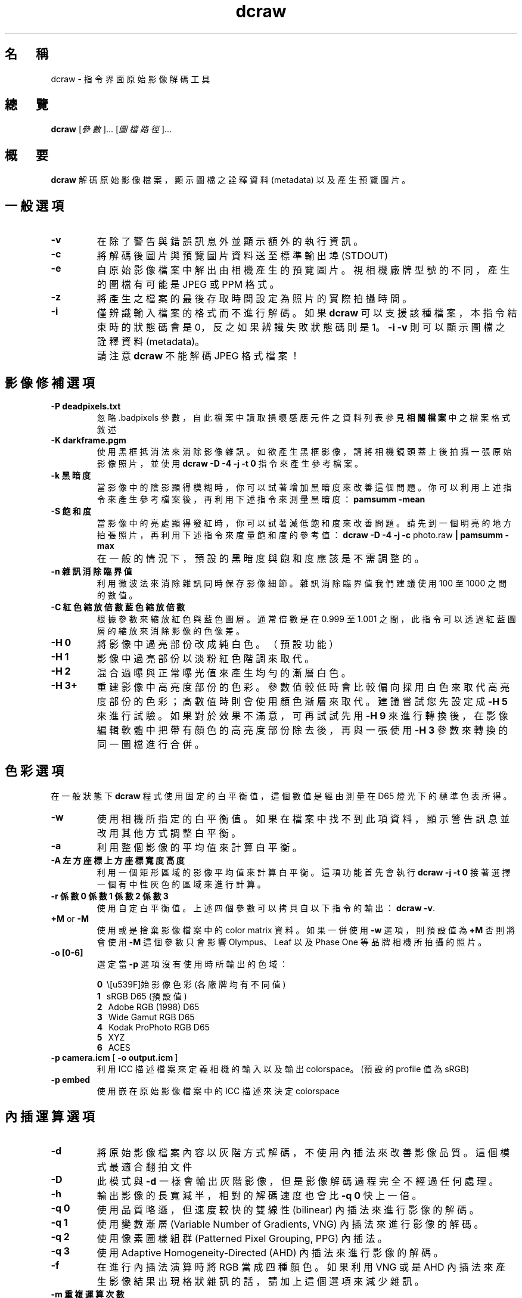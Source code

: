 .\"
.\" Man page for dcraw
.\"
.\" Copyright (c) 2009 by David Coffin
.\"
.\" You may distribute without restriction.
.\"
.\" David Coffin
.\" dcoffin a cybercom o net
.\" http://www.cybercom.net/~dcoffin
.\"
.TH dcraw 1 "2009 年 3 月 3 日"
.LO 1
.SH 名　稱
dcraw - 指令界面原始影像解碼工具
.SH 總　覽
.B dcraw
[\fI參數\fR]... [\fI圖檔路徑\fR]...
.SH 概　要
.B dcraw
解碼原始影像檔案，顯示圖檔之詮釋資料 (metadata) 以及產生預覽圖片。
.SH 一般選項
.TP
.B -v
在除了警告與錯誤訊息外並顯示額外的執行資訊。
.TP
.B -c
將解碼後圖片與預覽圖片資料送至標準輸出埠 (STDOUT)
.TP
.B -e
自原始影像檔案中解出由相機產生的預覽圖片。視相機廠牌型號的不同，產生的圖檔有可能是 JPEG 或 PPM 格式。
.TP
.B -z
將產生之檔案的最後存取時間設定為照片的實際拍攝時間。
.TP
.B -i
僅辨識輸入檔案的格式而不進行解碼。如果
.B dcraw
可以支援該種檔案，本指令結束時的狀態碼會是 0，反之如果辨識失敗狀態碼則是 1。
.B -i -v
則可以顯示圖檔之詮釋資料 (metadata)。
.TP
.B ""
請注意
.B dcraw
不能解碼 JPEG 格式檔案！
.SH 影像修補選項
.TP
.B -P deadpixels.txt
忽略 .badpixels 參數，自此檔案中讀取損壞感應元件之資料列表
參見
.B 相關檔案
中之檔案格式敘述
.TP
.B -K darkframe.pgm
使用黑框抵消法來消除影像雜訊。如欲產生黑框影像，請將相機鏡頭蓋上後拍攝一張原始影像照片，
並使用
.B dcraw -D -4 -j -t 0
指令來產生參考檔案。
.TP
.B -k 黑暗度
當影像中的陰影顯得模糊時，你可以試著增加黑暗度來改善這個問題。
你可以利用上述指令來產生參考檔案後，再利用下述指令來測量黑暗度：
.B pamsumm -mean
.TP
.B -S 飽和度
當影像中的亮處顯得發紅時，你可以試著減低飽和度來改善問題。
請先到一個明亮的地方拍張照片，再利用下述指令來度量飽和度的參考值：
.B dcraw -D -4 -j -c
photo.raw
.B | pamsumm -max
.TP
.B ""
在一般的情況下，預設的黑暗度與飽和度應該是不需調整的。
.TP
.B -n 雜訊消除臨界值
利用微波法來消除雜訊同時保存影像細節。
雜訊消除臨界值我們建議使用 100 至 1000 之間的數值。
.TP
.B -C 紅色縮放倍數 藍色縮放倍數
根據參數來縮放紅色與藍色圖層。通常倍數是在 0.999 至 1.001 之間，
此指令可以透過紅藍圖層的縮放來消除影像的色像差。
.TP
.B -H 0
將影像中過亮部份改成純白色。（預設功能）
.TP
.B -H 1
影像中過亮部份以淡粉紅色階調來取代。
.TP
.B -H 2
混合過曝與正常曝光值來產生均勻的漸層白色。
.TP
.B -H 3+
重建影像中高亮度部份的色彩。參數值較低時會比較偏向採用白色來取代高亮度部份的色彩；
高數值時則會使用顏色漸層來取代。建議嘗試您先設定成
.B -H 5
來進行試驗。如果對於效果不滿意，可再試試先用
.B -H 9
來進行轉換後，在影像編輯軟體中把帶有顏色的高亮度部份除去後，再與一張使用
.B -H 3
參數來轉換的同一圖檔進行合併。
.SH 色彩選項
在一般狀態下
.B dcraw
程式使用固定的白平衡值，這個數值是經由測量在 D65 燈光下的標準色表所得。
.TP
.B -w
使用相機所指定的白平衡值。
如果在檔案中找不到此項資料，顯示警告訊息並改用其他方式調整白平衡。
.TP
.B -a
利用整個影像的平均值來計算白平衡。
.TP
.B -A 左方座標 上方座標 寬度 高度
利用一個矩形區域的影像平均值來計算白平衡。
這項功能首先會執行
.B dcraw -j -t 0
接著選擇一個有中性灰色的區域來進行計算。
.TP
.B -r 係數0 係數1 係數2 係數3
使用自定白平衡值。
上述四個參數可以拷貝自以下指令的輸出：
.BR dcraw\ -v .
.TP
.BR +M " or " -M
使用或是捨棄影像檔案中的 color matrix 資料。
如果一併使用
.B -w
選項，則預設值為
.B +M
否則將會使用
.B -M
這個參數只會影響 Olympus、Leaf 以及 Phase One 等品牌相機所拍攝的照片。
.TP
.B -o [0-6]
選定當
.B -p
選項沒有使用時所輸出的色域：

.B \t0
\ \原始影像色彩 (各廠牌均有不同值)
.br
.B \t1
\ \ sRGB D65 (預設值)
.br
.B \t2
\ \ Adobe RGB (1998) D65
.br
.B \t3
\ \ Wide Gamut RGB D65
.br
.B \t4
\ \ Kodak ProPhoto RGB D65
.br
.B \t5
\ \ XYZ
.br
.B \t6
\ \ ACES
.TP
.BR -p\ camera.icm \ [\  -o\ output.icm \ ]
利用 ICC 描述檔案來定義相機的輸入以及輸出 colorspace。(預設的 profile 值為 sRGB)
.TP
.B -p embed
使用嵌在原始影像檔案中的 ICC 描述來決定 colorspace
.SH 內插運算選項
.TP
.B -d
將原始影像檔案內容以灰階方式解碼，不使用內插法來改善影像品質。
這個模式最適合翻拍文件
.TP
.B -D
此模式與
.B -d
一樣會輸出灰階影像，
但是影像解碼過程完全不經過任何處理。
.TP
.B -h
輸出影像的長寬減半，相對的解碼速度也會比
.B -q 0
快上一倍。
.TP
.B -q 0
使用品質略遜，但速度較快的雙線性 (bilinear) 內插法來進行影像的解碼。
.TP
.B -q 1
使用變數漸層 (Variable Number of Gradients, VNG) 內插法來進行影像的解碼。
.TP
.B -q 2
使用像素圖樣組群 (Patterned Pixel Grouping, PPG) 內插法。
.TP
.B -q 3
使用 Adaptive Homogeneity-Directed (AHD) 內插法來進行影像的解碼。
.TP
.B -f
在進行內插法演算時將 RGB 當成四種顏色。 如果利用 VNG 或是 AHD 內插法來產生影像結果
出現格狀雜訊的話，請加上這個選項來減少雜訊。
.TP
.B -m 重複運算次數
在使用內插法產生中介數值後，在紅綠與藍綠色頻上重複利用 3x3 大小的中間值濾鏡來消除色彩雜訊。
.SH 輸出選項
在一般情況下
.B dcraw
會產生利用八位元取樣、採用 BT.709 gamma 曲線、根據平均值所計算之全白色值、以及沒有詮釋資料的 PGM/PPM/PAM 檔案。
.TP
.B -W
忽略平均值計算所得之全白色值，使用參數指定的全白色值。
.TP
.B -b 亮度
將全白色值除以這個參數，預設值為 1.0。
.TP
.B -g 次方 斜率極大值
設定 gamma 曲線值，預設值為 BT.709
.RB ( -g\ 2.222\ 4.5 ).
如果你想要使用 sRGB 色域的 gamma 曲線，請使用
.BR -g\ 2.4\ 12.92 .
如欲使用簡單乘方曲線，請將斜率極大值設定成 0
.TP
.B -4
輸出 16 位元線性檔案（固定全白色值，不改變 gamma 值）
.TP
.B -T
輸出 TIFF 格式（附詮釋資料）的影像檔案。
.TP
.B -t [0-7,90,180,270]
旋轉圖片。此指令的預設值是根據相機之方向感應器資料而定。使用
.B -t 0
指令則可以取消自動旋轉功能。
.TP
.B -j
使用 Fuji\ Super\ CCD 的數位相機因為像素不是正方形，在電腦螢幕上無法以正確的長寬比顯示。
使用這個參數會產生轉 45 度角的影像，如此可以確保每個像素都對應到一個感應元件。
.TP
.BR "-s [0..N-1]" " or " "-s all"
如果在一個影像檔案裡夾有 N 個 RAW 影像檔案，利用此參數可以選擇要解碼那個影像。
以 Fuji\ Super\ CCD\ SR 相機為例，每個 RAW 影像檔案裡都包含有兩個影像，
其中一個是專門記錄高亮度區域的資料。
.SH 相關檔案
.TP
\:./.badpixels, ../.badpixels, ../../.badpixels, ...
列出相機感光元件上損壞的感應元件（dead pixels）。
.B dcraw
將會參考這個檔案在解碼時避開這些像素。這種檔案的格式為：
.sp 1
.nf
 962   91 1028350000  # 該感光元件在 2001 年八月一日至四日之間出現問題
1285 1067 0           # 不確定此感光元件損壞的確實時間
.fi
.sp 1
這些座標是以照片轉向與被裁切之前的狀態為準。請使用
.B dcraw -j -t 0
指令來找尋有問題的像素的座標。
.SH "參　見"
.BR pgm (5),
.BR ppm (5),
.BR pam (5),
.BR pamsumm (1),
.BR pnmgamma (1),
.BR pnmtotiff (1),
.BR pnmtopng (1),
.BR gphoto2 (1),
.BR cjpeg (1),
.BR djpeg (1)
.SH 作　者
本軟體由 David Coffin 製作，電郵信箱： dcoffin a cybercom o net
